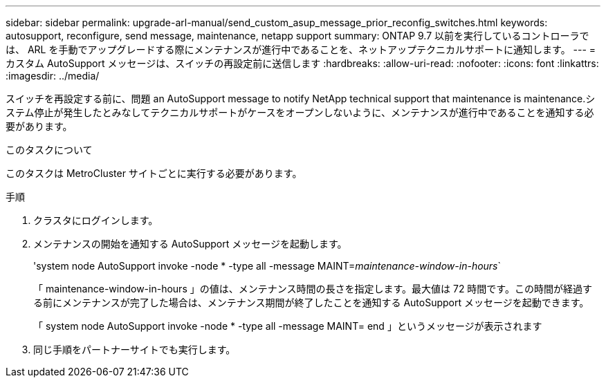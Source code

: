 ---
sidebar: sidebar 
permalink: upgrade-arl-manual/send_custom_asup_message_prior_reconfig_switches.html 
keywords: autosupport, reconfigure, send message, maintenance, netapp support 
summary: ONTAP 9.7 以前を実行しているコントローラでは、 ARL を手動でアップグレードする際にメンテナンスが進行中であることを、ネットアップテクニカルサポートに通知します。 
---
= カスタム AutoSupport メッセージは、スイッチの再設定前に送信します
:hardbreaks:
:allow-uri-read: 
:nofooter: 
:icons: font
:linkattrs: 
:imagesdir: ../media/


[role="lead"]
スイッチを再設定する前に、問題 an AutoSupport message to notify NetApp technical support that maintenance is maintenance.システム停止が発生したとみなしてテクニカルサポートがケースをオープンしないように、メンテナンスが進行中であることを通知する必要があります。

.このタスクについて
このタスクは MetroCluster サイトごとに実行する必要があります。

.手順
. クラスタにログインします。
. メンテナンスの開始を通知する AutoSupport メッセージを起動します。
+
'system node AutoSupport invoke -node * -type all -message MAINT=_maintenance-window-in-hours_`

+
「 maintenance-window-in-hours 」の値は、メンテナンス時間の長さを指定します。最大値は 72 時間です。この時間が経過する前にメンテナンスが完了した場合は、メンテナンス期間が終了したことを通知する AutoSupport メッセージを起動できます。

+
「 system node AutoSupport invoke -node * -type all -message MAINT= end 」というメッセージが表示されます

. 同じ手順をパートナーサイトでも実行します。

